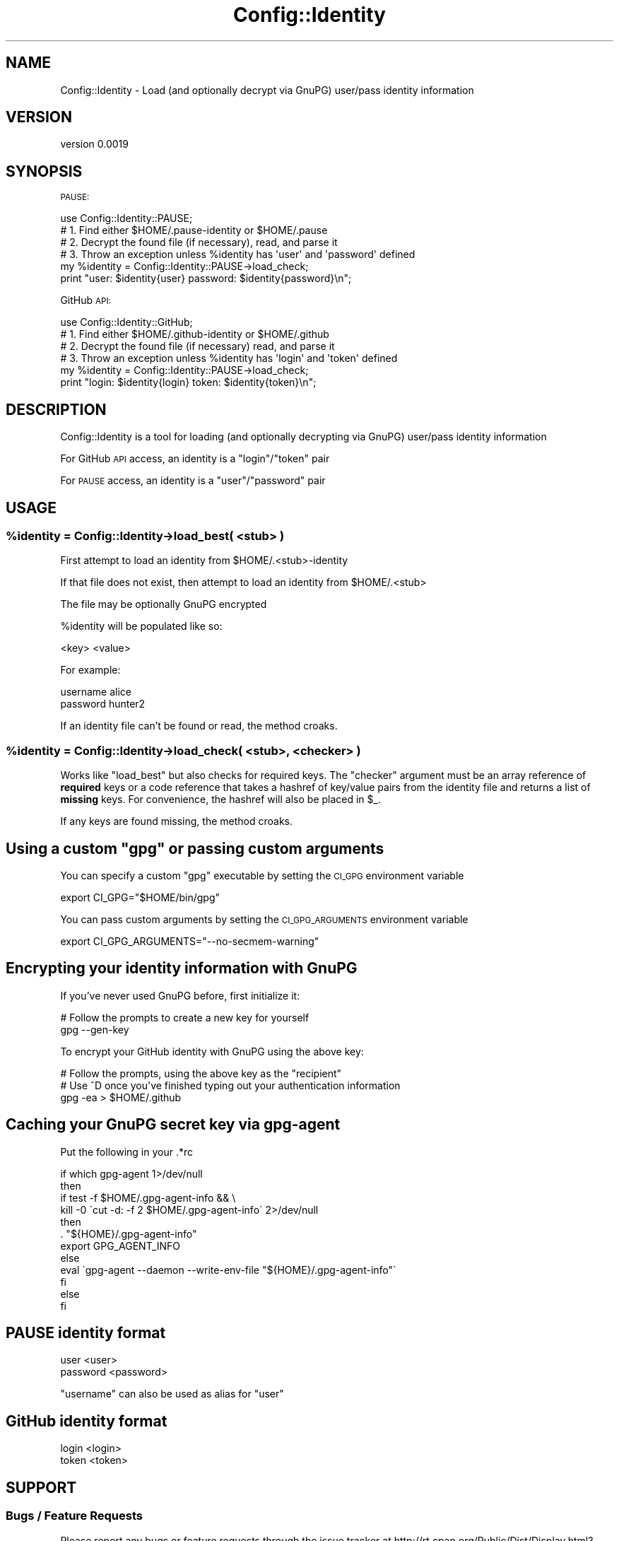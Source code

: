 .\" Automatically generated by Pod::Man 2.23 (Pod::Simple 3.14)
.\"
.\" Standard preamble:
.\" ========================================================================
.de Sp \" Vertical space (when we can't use .PP)
.if t .sp .5v
.if n .sp
..
.de Vb \" Begin verbatim text
.ft CW
.nf
.ne \\$1
..
.de Ve \" End verbatim text
.ft R
.fi
..
.\" Set up some character translations and predefined strings.  \*(-- will
.\" give an unbreakable dash, \*(PI will give pi, \*(L" will give a left
.\" double quote, and \*(R" will give a right double quote.  \*(C+ will
.\" give a nicer C++.  Capital omega is used to do unbreakable dashes and
.\" therefore won't be available.  \*(C` and \*(C' expand to `' in nroff,
.\" nothing in troff, for use with C<>.
.tr \(*W-
.ds C+ C\v'-.1v'\h'-1p'\s-2+\h'-1p'+\s0\v'.1v'\h'-1p'
.ie n \{\
.    ds -- \(*W-
.    ds PI pi
.    if (\n(.H=4u)&(1m=24u) .ds -- \(*W\h'-12u'\(*W\h'-12u'-\" diablo 10 pitch
.    if (\n(.H=4u)&(1m=20u) .ds -- \(*W\h'-12u'\(*W\h'-8u'-\"  diablo 12 pitch
.    ds L" ""
.    ds R" ""
.    ds C` ""
.    ds C' ""
'br\}
.el\{\
.    ds -- \|\(em\|
.    ds PI \(*p
.    ds L" ``
.    ds R" ''
'br\}
.\"
.\" Escape single quotes in literal strings from groff's Unicode transform.
.ie \n(.g .ds Aq \(aq
.el       .ds Aq '
.\"
.\" If the F register is turned on, we'll generate index entries on stderr for
.\" titles (.TH), headers (.SH), subsections (.SS), items (.Ip), and index
.\" entries marked with X<> in POD.  Of course, you'll have to process the
.\" output yourself in some meaningful fashion.
.ie \nF \{\
.    de IX
.    tm Index:\\$1\t\\n%\t"\\$2"
..
.    nr % 0
.    rr F
.\}
.el \{\
.    de IX
..
.\}
.\"
.\" Accent mark definitions (@(#)ms.acc 1.5 88/02/08 SMI; from UCB 4.2).
.\" Fear.  Run.  Save yourself.  No user-serviceable parts.
.    \" fudge factors for nroff and troff
.if n \{\
.    ds #H 0
.    ds #V .8m
.    ds #F .3m
.    ds #[ \f1
.    ds #] \fP
.\}
.if t \{\
.    ds #H ((1u-(\\\\n(.fu%2u))*.13m)
.    ds #V .6m
.    ds #F 0
.    ds #[ \&
.    ds #] \&
.\}
.    \" simple accents for nroff and troff
.if n \{\
.    ds ' \&
.    ds ` \&
.    ds ^ \&
.    ds , \&
.    ds ~ ~
.    ds /
.\}
.if t \{\
.    ds ' \\k:\h'-(\\n(.wu*8/10-\*(#H)'\'\h"|\\n:u"
.    ds ` \\k:\h'-(\\n(.wu*8/10-\*(#H)'\`\h'|\\n:u'
.    ds ^ \\k:\h'-(\\n(.wu*10/11-\*(#H)'^\h'|\\n:u'
.    ds , \\k:\h'-(\\n(.wu*8/10)',\h'|\\n:u'
.    ds ~ \\k:\h'-(\\n(.wu-\*(#H-.1m)'~\h'|\\n:u'
.    ds / \\k:\h'-(\\n(.wu*8/10-\*(#H)'\z\(sl\h'|\\n:u'
.\}
.    \" troff and (daisy-wheel) nroff accents
.ds : \\k:\h'-(\\n(.wu*8/10-\*(#H+.1m+\*(#F)'\v'-\*(#V'\z.\h'.2m+\*(#F'.\h'|\\n:u'\v'\*(#V'
.ds 8 \h'\*(#H'\(*b\h'-\*(#H'
.ds o \\k:\h'-(\\n(.wu+\w'\(de'u-\*(#H)/2u'\v'-.3n'\*(#[\z\(de\v'.3n'\h'|\\n:u'\*(#]
.ds d- \h'\*(#H'\(pd\h'-\w'~'u'\v'-.25m'\f2\(hy\fP\v'.25m'\h'-\*(#H'
.ds D- D\\k:\h'-\w'D'u'\v'-.11m'\z\(hy\v'.11m'\h'|\\n:u'
.ds th \*(#[\v'.3m'\s+1I\s-1\v'-.3m'\h'-(\w'I'u*2/3)'\s-1o\s+1\*(#]
.ds Th \*(#[\s+2I\s-2\h'-\w'I'u*3/5'\v'-.3m'o\v'.3m'\*(#]
.ds ae a\h'-(\w'a'u*4/10)'e
.ds Ae A\h'-(\w'A'u*4/10)'E
.    \" corrections for vroff
.if v .ds ~ \\k:\h'-(\\n(.wu*9/10-\*(#H)'\s-2\u~\d\s+2\h'|\\n:u'
.if v .ds ^ \\k:\h'-(\\n(.wu*10/11-\*(#H)'\v'-.4m'^\v'.4m'\h'|\\n:u'
.    \" for low resolution devices (crt and lpr)
.if \n(.H>23 .if \n(.V>19 \
\{\
.    ds : e
.    ds 8 ss
.    ds o a
.    ds d- d\h'-1'\(ga
.    ds D- D\h'-1'\(hy
.    ds th \o'bp'
.    ds Th \o'LP'
.    ds ae ae
.    ds Ae AE
.\}
.rm #[ #] #H #V #F C
.\" ========================================================================
.\"
.IX Title "Config::Identity 3"
.TH Config::Identity 3 "2016-11-20" "perl v5.12.3" "User Contributed Perl Documentation"
.\" For nroff, turn off justification.  Always turn off hyphenation; it makes
.\" way too many mistakes in technical documents.
.if n .ad l
.nh
.SH "NAME"
Config::Identity \- Load (and optionally decrypt via GnuPG) user/pass identity information
.SH "VERSION"
.IX Header "VERSION"
version 0.0019
.SH "SYNOPSIS"
.IX Header "SYNOPSIS"
\&\s-1PAUSE:\s0
.PP
.Vb 1
\&    use Config::Identity::PAUSE;
\&
\&    # 1. Find either $HOME/.pause\-identity or $HOME/.pause
\&    # 2. Decrypt the found file (if necessary), read, and parse it
\&    # 3. Throw an exception unless  %identity has \*(Aquser\*(Aq and \*(Aqpassword\*(Aq defined
\&
\&    my %identity = Config::Identity::PAUSE\->load_check;
\&    print "user: $identity{user} password: $identity{password}\en";
.Ve
.PP
GitHub \s-1API:\s0
.PP
.Vb 1
\&    use Config::Identity::GitHub;
\&
\&    # 1. Find either $HOME/.github\-identity or $HOME/.github
\&    # 2. Decrypt the found file (if necessary) read, and parse it
\&    # 3. Throw an exception unless %identity has \*(Aqlogin\*(Aq and \*(Aqtoken\*(Aq defined
\&
\&    my %identity = Config::Identity::PAUSE\->load_check;
\&    print "login: $identity{login} token: $identity{token}\en";
.Ve
.SH "DESCRIPTION"
.IX Header "DESCRIPTION"
Config::Identity is a tool for loading (and optionally decrypting via GnuPG) user/pass identity information
.PP
For GitHub \s-1API\s0 access, an identity is a \f(CW\*(C`login\*(C'\fR/\f(CW\*(C`token\*(C'\fR pair
.PP
For \s-1PAUSE\s0 access, an identity is a \f(CW\*(C`user\*(C'\fR/\f(CW\*(C`password\*(C'\fR pair
.SH "USAGE"
.IX Header "USAGE"
.ie n .SS "%identity = Config::Identity\->load_best( <stub> )"
.el .SS "\f(CW%identity\fP = Config::Identity\->load_best( <stub> )"
.IX Subsection "%identity = Config::Identity->load_best( <stub> )"
First attempt to load an identity from \f(CW$HOME\fR/.<stub>\-identity
.PP
If that file does not exist, then attempt to load an identity from \f(CW$HOME\fR/.<stub>
.PP
The file may be optionally GnuPG encrypted
.PP
\&\f(CW%identity\fR will be populated like so:
.PP
.Vb 1
\&    <key> <value>
.Ve
.PP
For example:
.PP
.Vb 2
\&    username alice
\&    password hunter2
.Ve
.PP
If an identity file can't be found or read, the method croaks.
.ie n .SS "%identity = Config::Identity\->load_check( <stub>, <checker> )"
.el .SS "\f(CW%identity\fP = Config::Identity\->load_check( <stub>, <checker> )"
.IX Subsection "%identity = Config::Identity->load_check( <stub>, <checker> )"
Works like \f(CW\*(C`load_best\*(C'\fR but also checks for required keys.  The \f(CW\*(C`checker\*(C'\fR
argument must be an array reference of \fBrequired\fR keys or a code reference
that takes a hashref of key/value pairs from the identity file and returns
a list of \fBmissing\fR keys.  For convenience, the hashref will also be
placed in \f(CW$_\fR.
.PP
If any keys are found missing, the method croaks.
.ie n .SH "Using a custom ""gpg"" or passing custom arguments"
.el .SH "Using a custom \f(CWgpg\fP or passing custom arguments"
.IX Header "Using a custom gpg or passing custom arguments"
You can specify a custom \f(CW\*(C`gpg\*(C'\fR executable by setting the \s-1CI_GPG\s0 environment variable
.PP
.Vb 1
\&    export CI_GPG="$HOME/bin/gpg"
.Ve
.PP
You can pass custom arguments by setting the \s-1CI_GPG_ARGUMENTS\s0 environment variable
.PP
.Vb 1
\&    export CI_GPG_ARGUMENTS="\-\-no\-secmem\-warning"
.Ve
.SH "Encrypting your identity information with GnuPG"
.IX Header "Encrypting your identity information with GnuPG"
If you've never used GnuPG before, first initialize it:
.PP
.Vb 2
\&    # Follow the prompts to create a new key for yourself
\&    gpg \-\-gen\-key
.Ve
.PP
To encrypt your GitHub identity with GnuPG using the above key:
.PP
.Vb 3
\&    # Follow the prompts, using the above key as the "recipient"
\&    # Use ^D once you\*(Aqve finished typing out your authentication information
\&    gpg \-ea > $HOME/.github
.Ve
.SH "Caching your GnuPG secret key via gpg-agent"
.IX Header "Caching your GnuPG secret key via gpg-agent"
Put the following in your .*rc
.PP
.Vb 12
\&    if which gpg\-agent 1>/dev/null
\&    then
\&        if test \-f $HOME/.gpg\-agent\-info && \e
\&            kill \-0 \`cut \-d: \-f 2 $HOME/.gpg\-agent\-info\` 2>/dev/null
\&        then
\&            . "${HOME}/.gpg\-agent\-info"
\&            export GPG_AGENT_INFO
\&        else
\&            eval \`gpg\-agent \-\-daemon \-\-write\-env\-file "${HOME}/.gpg\-agent\-info"\`
\&        fi
\&    else
\&    fi
.Ve
.SH "PAUSE identity format"
.IX Header "PAUSE identity format"
.Vb 2
\&    user <user>
\&    password <password>
.Ve
.PP
\&\f(CW\*(C`username\*(C'\fR can also be used as alias for \f(CW\*(C`user\*(C'\fR
.SH "GitHub identity format"
.IX Header "GitHub identity format"
.Vb 2
\&    login <login>
\&    token <token>
.Ve
.SH "SUPPORT"
.IX Header "SUPPORT"
.SS "Bugs / Feature Requests"
.IX Subsection "Bugs / Feature Requests"
Please report any bugs or feature requests through the issue tracker
at http://rt.cpan.org/Public/Dist/Display.html?Name=Config\-Identity <http://rt.cpan.org/Public/Dist/Display.html?Name=Config-Identity>.
You will be notified automatically of any progress on your issue.
.SS "Source Code"
.IX Subsection "Source Code"
This is open source software.  The code repository is available for
public review and contribution under the terms of the license.
.PP
https://github.com/dagolden/Config\-Identity <https://github.com/dagolden/Config-Identity>
.PP
.Vb 1
\&  git clone https://github.com/dagolden/Config\-Identity.git
.Ve
.SH "AUTHOR"
.IX Header "AUTHOR"
Robert Krimen <robertkrimen@gmail.com>
.SH "CONTRIBUTOR"
.IX Header "CONTRIBUTOR"
David Golden <dagolden@cpan.org>
.SH "COPYRIGHT AND LICENSE"
.IX Header "COPYRIGHT AND LICENSE"
This software is copyright (c) 2010 by Robert Krimen.
.PP
This is free software; you can redistribute it and/or modify it under
the same terms as the Perl 5 programming language system itself.
